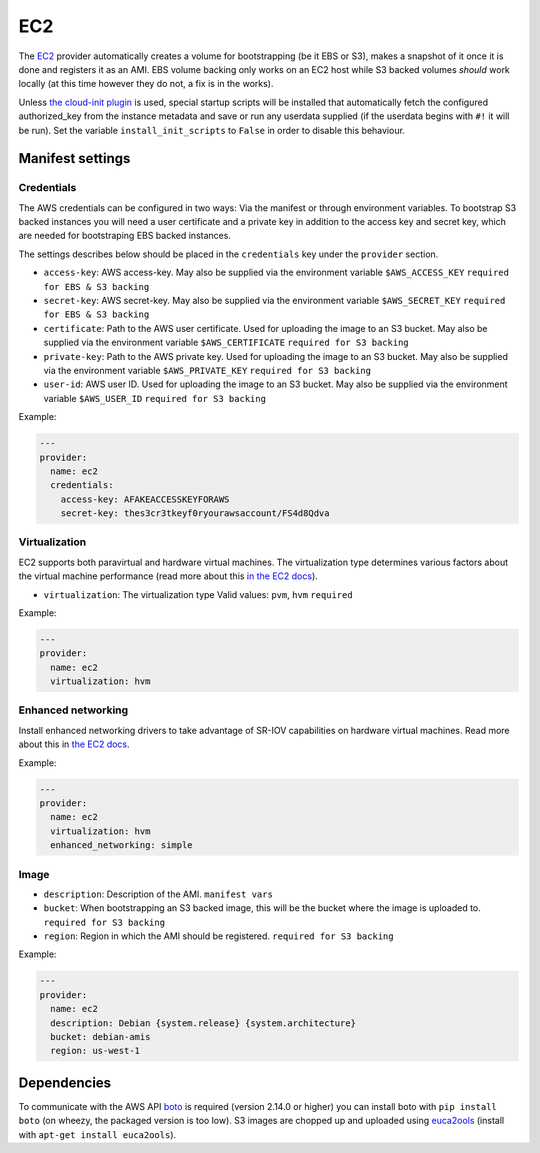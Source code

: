 EC2
===

The `EC2 <http://aws.amazon.com/ec2/>`__ provider automatically creates
a volume for bootstrapping (be it EBS or S3), makes a snapshot of it
once it is done and registers it as an AMI. EBS volume backing only
works on an EC2 host while S3 backed volumes *should* work locally (at
this time however they do not, a fix is in the works).

Unless `the cloud-init plugin <../../plugins/cloud_init>`__
is used, special startup scripts will be installed that automatically fetch the
configured authorized\_key from the instance metadata and save or run
any userdata supplied (if the userdata begins with ``#!`` it will be
run). Set the variable ``install_init_scripts`` to ``False`` in order
to disable this behaviour.

Manifest settings
-----------------

Credentials
~~~~~~~~~~~

The AWS credentials can be configured in two ways: Via the manifest or
through environment variables. To bootstrap S3 backed instances you will
need a user certificate and a private key in addition to the access key
and secret key, which are needed for bootstraping EBS backed instances.

The settings describes below should be placed in the ``credentials`` key
under the ``provider`` section.

-  ``access-key``: AWS access-key.
   May also be supplied via the environment variable
   ``$AWS_ACCESS_KEY``
   ``required for EBS & S3 backing``
-  ``secret-key``: AWS secret-key.
   May also be supplied via the environment variable
   ``$AWS_SECRET_KEY``
   ``required for EBS & S3 backing``
-  ``certificate``: Path to the AWS user certificate. Used for
   uploading the image to an S3 bucket.
   May also be supplied via the environment variable
   ``$AWS_CERTIFICATE``
   ``required for S3 backing``
-  ``private-key``: Path to the AWS private key. Used for uploading
   the image to an S3 bucket.
   May also be supplied via the environment variable
   ``$AWS_PRIVATE_KEY``
   ``required for S3 backing``
-  ``user-id``: AWS user ID. Used for uploading the image to an S3
   bucket.
   May also be supplied via the environment variable ``$AWS_USER_ID``
   ``required for S3 backing``

Example:

.. code-block:: yaml

    ---
    provider:
      name: ec2
      credentials:
        access-key: AFAKEACCESSKEYFORAWS
        secret-key: thes3cr3tkeyf0ryourawsaccount/FS4d8Qdva

Virtualization
~~~~~~~~~~~~~~

EC2 supports both paravirtual and hardware virtual machines.
The virtualization type determines various factors about the
virtual machine performance (read more about this `in the EC2 docs`__).

__ http://docs.aws.amazon.com/AWSEC2/latest/UserGuide/virtualization_types.html

-  ``virtualization``: The virtualization type
   Valid values: ``pvm``, ``hvm``
   ``required``


Example:

.. code-block:: yaml

    ---
    provider:
      name: ec2
      virtualization: hvm

Enhanced networking
~~~~~~~~~~~~~~~~~~~

Install enhanced networking drivers to take advantage of SR-IOV
capabilities on hardware virtual machines.
Read more about this in `the EC2 docs`__.

__ http://docs.aws.amazon.com/AWSEC2/latest/UserGuide/enhanced-networking.html

Example:

.. code-block:: yaml

    ---
    provider:
      name: ec2
      virtualization: hvm
      enhanced_networking: simple

Image
~~~~~

-  ``description``: Description of the AMI.
   ``manifest vars``
-  ``bucket``: When bootstrapping an S3 backed image, this
   will be the bucket where the image is uploaded to.
   ``required for S3 backing``
-  ``region``: Region in which the AMI should be registered.
   ``required for S3 backing``

Example:

.. code-block:: yaml

    ---
    provider:
      name: ec2
      description: Debian {system.release} {system.architecture}
      bucket: debian-amis
      region: us-west-1


Dependencies
------------

To communicate with the AWS API `boto <https://github.com/boto/boto>`__
is required (version 2.14.0 or higher) you can install boto with
``pip install boto`` (on wheezy, the packaged version is too low). S3
images are chopped up and uploaded using
`euca2ools <https://github.com/eucalyptus/euca2ools>`__ (install with
``apt-get install euca2ools``).
